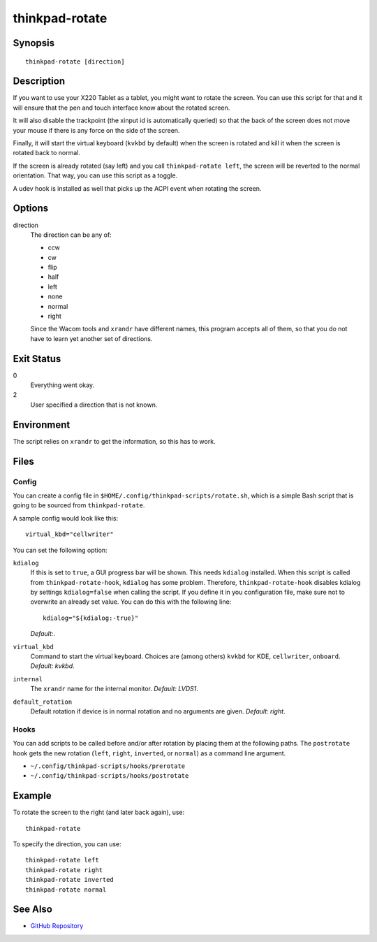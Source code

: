 ..  Copyright © 2012-2014 Martin Ueding <dev@martin-ueding.de>
    Licensed under The GNU Public License Version 2 (or later)

############
thinkpad-rotate
############

.. only:: html

    ThinkPad X220 Tablet screen rotation script

    :Author: Martin Ueding <dev@martin-ueding.de>
    :Manual section: 1

Synopsis
========

::

    thinkpad-rotate [direction]

Description
===========

If you want to use your X220 Tablet as a tablet, you might want to rotate the
screen. You can use this script for that and it will ensure that the pen and
touch interface know about the rotated screen.

It will also disable the trackpoint (the xinput id is automatically queried) so
that the back of the screen does not move your mouse if there is any force on
the side of the screen.

Finally, it will start the virtual keyboard (``kvkbd`` by default) when the
screen is rotated and kill it when the screen is rotated back to normal.

If the screen is already rotated (say left) and you call ``thinkpad-rotate
left``, the screen will be reverted to the normal orientation. That way, you
can use this script as a toggle.

A udev hook is installed as well that picks up the ACPI event when rotating the
screen.

Options
=======

direction
    The direction can be any of:

    - ccw
    - cw
    - flip
    - half
    - left
    - none
    - normal
    - right

    Since the Wacom tools and ``xrandr`` have different names, this program
    accepts all of them, so that you do not have to learn yet another set of
    directions.

Exit Status
===========

0
    Everything went okay.

2
    User specified a direction that is not known.

Environment
===========

The script relies on ``xrandr`` to get the information, so this has to work.

Files
=====

Config
------

You can create a config file in ``$HOME/.config/thinkpad-scripts/rotate.sh``,
which is a simple Bash script that is going to be sourced from
``thinkpad-rotate``.

A sample config would look like this::

    virtual_kbd="cellwriter"

You can set the following option:

``kdialog``
    If this is set to ``true``, a GUI progress bar will be shown. This needs
    ``kdialog`` installed. When this script is called from
    ``thinkpad-rotate-hook``, ``kdialog`` has some problem. Therefore,
    ``thinkpad-rotate-hook`` disables kdialog by settings ``kdialog=false``
    when calling the script. If you define it in you configuration file, make
    sure not to overwrite an already set value. You can do this with the
    following line::

        kdialog="${kdialog:-true}"

    *Default:*.

``virtual_kbd``
    Command to start the virtual keyboard. Choices are (among others) ``kvkbd``
    for KDE, ``cellwriter``, ``onboard``. *Default: kvkbd*.

``internal``
    The ``xrandr`` name for the internal monitor. *Default: LVDS1*.

``default_rotation``
    Default rotation if device is in normal rotation and no arguments are
    given. *Default: right*.

Hooks
-----

You can add scripts to be called before and/or after rotation by placing them
at the following paths. The ``postrotate`` hook gets the new rotation
(``left``, ``right``, ``inverted``, or ``normal``) as a command line argument.

- ``~/.config/thinkpad-scripts/hooks/prerotate``
- ``~/.config/thinkpad-scripts/hooks/postrotate``

Example
=======

To rotate the screen to the right (and later back again), use::

    thinkpad-rotate

To specify the direction, you can use::

    thinkpad-rotate left
    thinkpad-rotate right
    thinkpad-rotate inverted
    thinkpad-rotate normal

See Also
========

- `GitHub Repository <http://github.com/martin-ueding/thinkpad-scripts>`_
